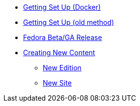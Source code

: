 * xref:setup-docker.adoc[Getting Set Up (Docker)]
* xref:setup.adoc[Getting Set Up (old method)]
* xref:fedora-release.adoc[Fedora Beta/GA Release]
* xref:newcontent.adoc[Creating New Content]
** xref:newcontent-edition.adoc[New Edition]
** xref:newcontent-site.adoc[New Site]
